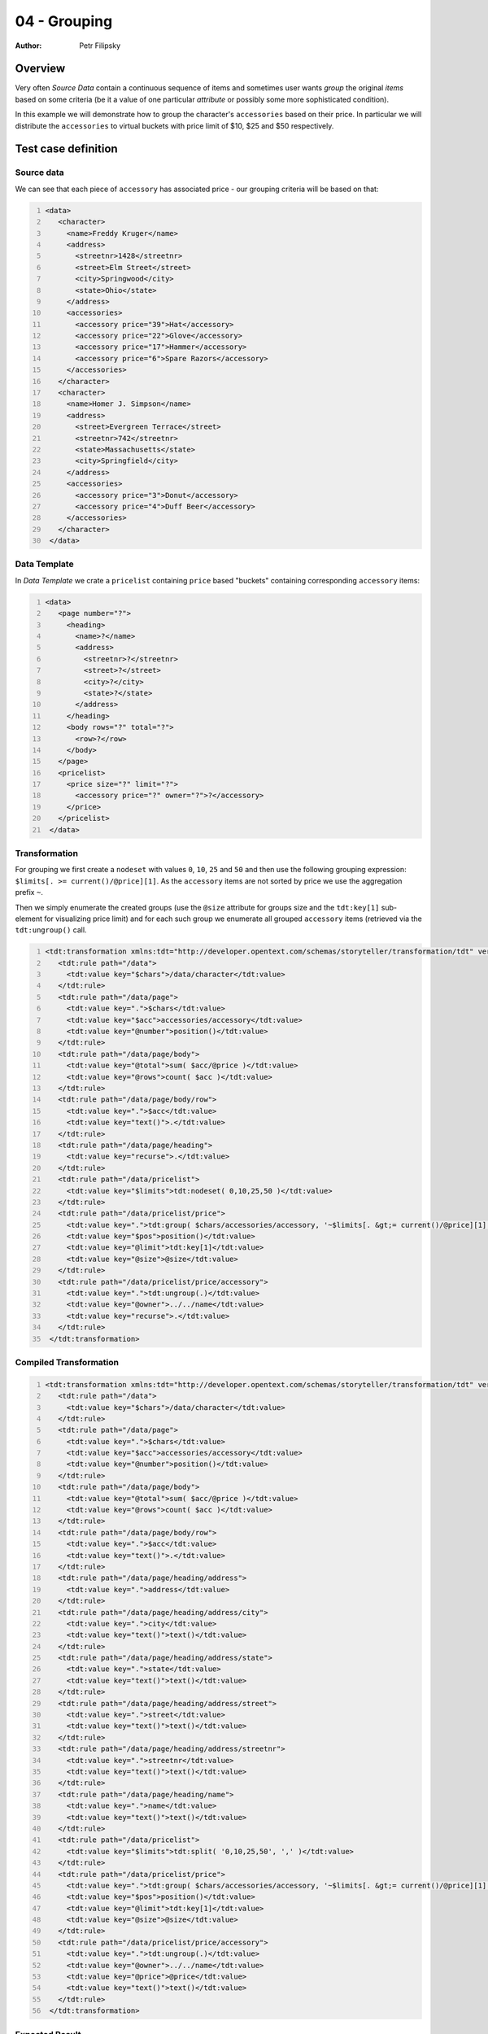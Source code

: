 =============
04 - Grouping
=============

:Author: Petr Filipsky


Overview
========

Very often *Source Data* contain a continuous sequence of items and sometimes 
user wants *group* the original *items* based on some criteria 
(be it a value of one particular *attribute* or possibly some more sophisticated condition). 

In this example we will demonstrate how to group the character's ``accessories`` based 
on their price. In particular we will distribute the ``accessories`` to virtual buckets
with price limit of $10, $25 and $50 respectively.

Test case definition
====================

Source data
-----------

We can see that each piece of ``accessory`` has associated price - our grouping criteria
will be based on that:

.. code:: xml
   :number-lines:
   :name: source pfi01/tutorial/02-advanced/04-grouping

   <data>
      <character>
        <name>Freddy Kruger</name>
        <address>
          <streetnr>1428</streetnr>
          <street>Elm Street</street>
          <city>Springwood</city>
          <state>Ohio</state>
        </address>
        <accessories>
          <accessory price="39">Hat</accessory>
          <accessory price="22">Glove</accessory>
          <accessory price="17">Hammer</accessory>
          <accessory price="6">Spare Razors</accessory>
        </accessories>
      </character>
      <character>
        <name>Homer J. Simpson</name>
        <address>
          <street>Evergreen Terrace</street>
          <streetnr>742</streetnr>
          <state>Massachusetts</state>
          <city>Springfield</city>
        </address>
        <accessories>
          <accessory price="3">Donut</accessory>
          <accessory price="4">Duff Beer</accessory>
        </accessories>
      </character>
    </data>
    




Data Template
-------------

In *Data Template* we crate a ``pricelist`` containing ``price`` based "buckets"
containing corresponding ``accessory`` items: 

.. code:: xml
   :number-lines:
   :name: template pfi01/tutorial/02-advanced/04-grouping

   <data>
      <page number="?">
        <heading>
          <name>?</name>
          <address>
            <streetnr>?</streetnr>
            <street>?</street>
            <city>?</city>
            <state>?</state>
          </address>
        </heading>
        <body rows="?" total="?">
          <row>?</row>
        </body>
      </page>
      <pricelist>
        <price size="?" limit="?">
          <accessory price="?" owner="?">?</accessory>
        </price>
      </pricelist>
    </data>
    




Transformation
--------------

For grouping we first create a ``nodeset`` with values ``0``, ``10``, ``25`` and ``50`` and then use the
following grouping expression: ``$limits[. >= current()/@price][1]``. As the ``accessory`` items are not
sorted by price we use the aggregation prefix ``~``.

Then we simply enumerate the created groups (use the ``@size`` attribute for groups size and the 
``tdt:key[1]`` sub-element for visualizing price limit) and for each such group we enumerate
all grouped ``accessory`` items (retrieved via the ``tdt:ungroup()`` call.   
 
.. code:: xml
   :number-lines:
   :name: transformation pfi01/tutorial/02-advanced/04-grouping

   <tdt:transformation xmlns:tdt="http://developer.opentext.com/schemas/storyteller/transformation/tdt" version="1.0">
      <tdt:rule path="/data">
        <tdt:value key="$chars">/data/character</tdt:value>
      </tdt:rule>
      <tdt:rule path="/data/page">
        <tdt:value key=".">$chars</tdt:value>
        <tdt:value key="$acc">accessories/accessory</tdt:value>
        <tdt:value key="@number">position()</tdt:value>
      </tdt:rule>
      <tdt:rule path="/data/page/body">
        <tdt:value key="@total">sum( $acc/@price )</tdt:value>
        <tdt:value key="@rows">count( $acc )</tdt:value>
      </tdt:rule>
      <tdt:rule path="/data/page/body/row">
        <tdt:value key=".">$acc</tdt:value>
        <tdt:value key="text()">.</tdt:value>
      </tdt:rule>
      <tdt:rule path="/data/page/heading">
        <tdt:value key="recurse">.</tdt:value>
      </tdt:rule>
      <tdt:rule path="/data/pricelist">
        <tdt:value key="$limits">tdt:nodeset( 0,10,25,50 )</tdt:value>
      </tdt:rule>
      <tdt:rule path="/data/pricelist/price">
        <tdt:value key=".">tdt:group( $chars/accessories/accessory, '~$limits[. &gt;= current()/@price][1]' )</tdt:value>
        <tdt:value key="$pos">position()</tdt:value>
        <tdt:value key="@limit">tdt:key[1]</tdt:value>
        <tdt:value key="@size">@size</tdt:value>
      </tdt:rule>
      <tdt:rule path="/data/pricelist/price/accessory">
        <tdt:value key=".">tdt:ungroup(.)</tdt:value>
        <tdt:value key="@owner">../../name</tdt:value>
        <tdt:value key="recurse">.</tdt:value>
      </tdt:rule>
    </tdt:transformation>
    




Compiled Transformation
-----------------------

.. code:: xml
   :number-lines:
   :name: compiled pfi01/tutorial/02-advanced/04-grouping

   <tdt:transformation xmlns:tdt="http://developer.opentext.com/schemas/storyteller/transformation/tdt" version="1.0">
      <tdt:rule path="/data">
        <tdt:value key="$chars">/data/character</tdt:value>
      </tdt:rule>
      <tdt:rule path="/data/page">
        <tdt:value key=".">$chars</tdt:value>
        <tdt:value key="$acc">accessories/accessory</tdt:value>
        <tdt:value key="@number">position()</tdt:value>
      </tdt:rule>
      <tdt:rule path="/data/page/body">
        <tdt:value key="@total">sum( $acc/@price )</tdt:value>
        <tdt:value key="@rows">count( $acc )</tdt:value>
      </tdt:rule>
      <tdt:rule path="/data/page/body/row">
        <tdt:value key=".">$acc</tdt:value>
        <tdt:value key="text()">.</tdt:value>
      </tdt:rule>
      <tdt:rule path="/data/page/heading/address">
        <tdt:value key=".">address</tdt:value>
      </tdt:rule>
      <tdt:rule path="/data/page/heading/address/city">
        <tdt:value key=".">city</tdt:value>
        <tdt:value key="text()">text()</tdt:value>
      </tdt:rule>
      <tdt:rule path="/data/page/heading/address/state">
        <tdt:value key=".">state</tdt:value>
        <tdt:value key="text()">text()</tdt:value>
      </tdt:rule>
      <tdt:rule path="/data/page/heading/address/street">
        <tdt:value key=".">street</tdt:value>
        <tdt:value key="text()">text()</tdt:value>
      </tdt:rule>
      <tdt:rule path="/data/page/heading/address/streetnr">
        <tdt:value key=".">streetnr</tdt:value>
        <tdt:value key="text()">text()</tdt:value>
      </tdt:rule>
      <tdt:rule path="/data/page/heading/name">
        <tdt:value key=".">name</tdt:value>
        <tdt:value key="text()">text()</tdt:value>
      </tdt:rule>
      <tdt:rule path="/data/pricelist">
        <tdt:value key="$limits">tdt:split( '0,10,25,50', ',' )</tdt:value>
      </tdt:rule>
      <tdt:rule path="/data/pricelist/price">
        <tdt:value key=".">tdt:group( $chars/accessories/accessory, '~$limits[. &gt;= current()/@price][1]' )</tdt:value>
        <tdt:value key="$pos">position()</tdt:value>
        <tdt:value key="@limit">tdt:key[1]</tdt:value>
        <tdt:value key="@size">@size</tdt:value>
      </tdt:rule>
      <tdt:rule path="/data/pricelist/price/accessory">
        <tdt:value key=".">tdt:ungroup(.)</tdt:value>
        <tdt:value key="@owner">../../name</tdt:value>
        <tdt:value key="@price">@price</tdt:value>
        <tdt:value key="text()">text()</tdt:value>
      </tdt:rule>
    </tdt:transformation>
    




Expected Result
---------------

We can see that all three buckets contain items with appropriate price:

.. code:: xml
   :number-lines:
   :name: instance pfi01/tutorial/02-advanced/04-grouping

   <data>
      <page number="1">
        <heading>
          <name>Freddy Kruger</name>
          <address>
            <streetnr>1428</streetnr>
            <street>Elm Street</street>
            <city>Springwood</city>
            <state>Ohio</state>
          </address>
        </heading>
        <body rows="4" total="84">
          <row>Hat</row>
          <row>Glove</row>
          <row>Hammer</row>
          <row>Spare Razors</row>
        </body>
      </page>
      <page number="2">
        <heading>
          <name>Homer J. Simpson</name>
          <address>
            <streetnr>742</streetnr>
            <street>Evergreen Terrace</street>
            <city>Springfield</city>
            <state>Massachusetts</state>
          </address>
        </heading>
        <body rows="2" total="7">
          <row>Donut</row>
          <row>Duff Beer</row>
        </body>
      </page>
      <pricelist>
        <price size="1" limit="50">
          <accessory price="39" owner="Freddy Kruger">Hat</accessory>
        </price>
        <price size="2" limit="25">
          <accessory price="22" owner="Freddy Kruger">Glove</accessory>
          <accessory price="17" owner="Freddy Kruger">Hammer</accessory>
        </price>
        <price size="3" limit="10">
          <accessory price="6" owner="Freddy Kruger">Spare Razors</accessory>
          <accessory price="3" owner="Homer J. Simpson">Donut</accessory>
          <accessory price="4" owner="Homer J. Simpson">Duff Beer</accessory>
        </price>
      </pricelist>
    </data>
    





